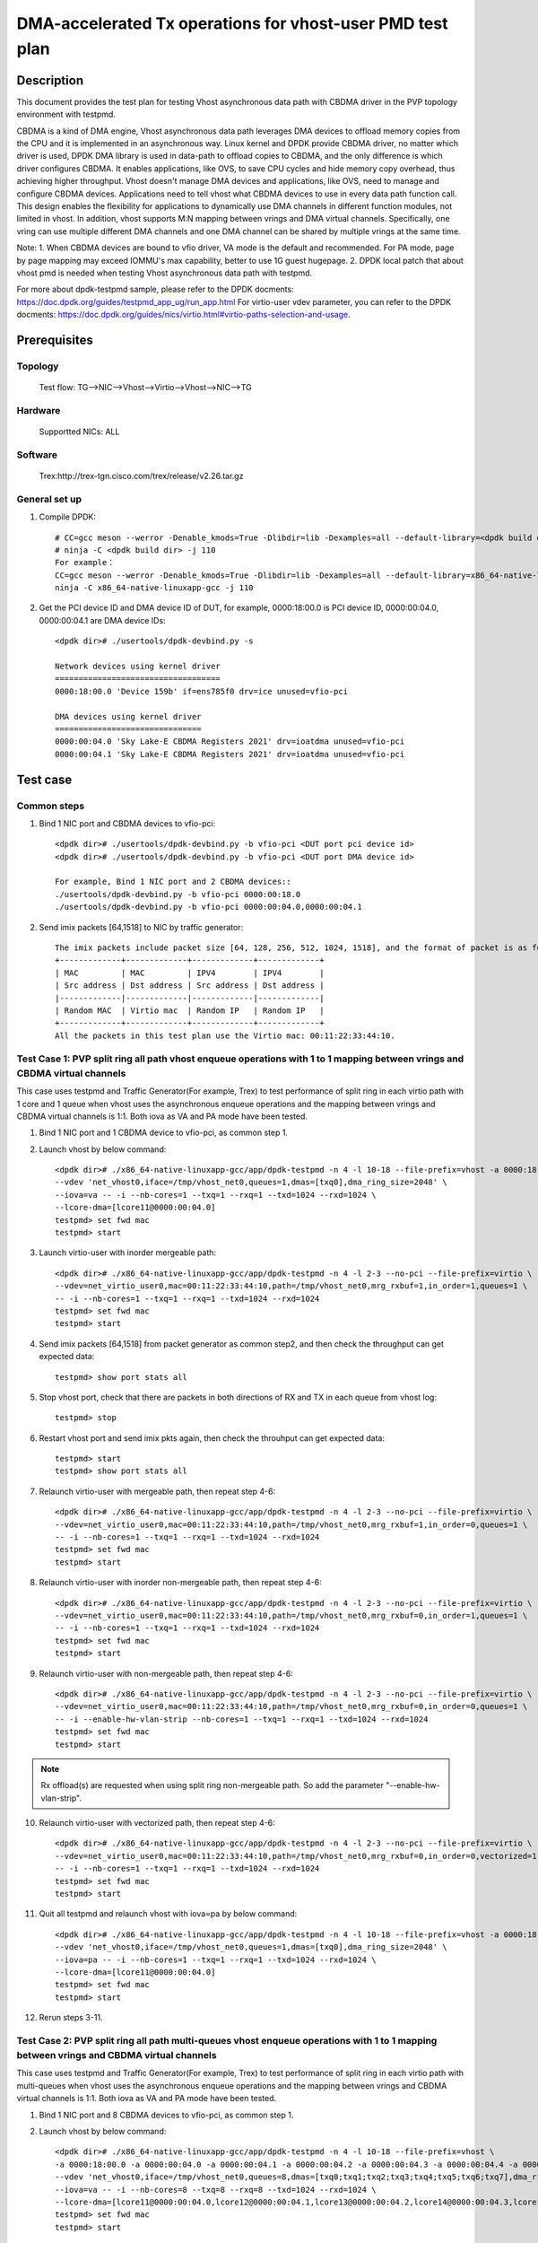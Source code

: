 .. Copyright (c) <2022>, Intel Corporation
   All rights reserved.

   Redistribution and use in source and binary forms, with or without
   modification, are permitted provided that the following conditions
   are met:

   - Redistributions of source code must retain the above copyright
     notice, this list of conditions and the following disclaimer.

   - Redistributions in binary form must reproduce the above copyright
     notice, this list of conditions and the following disclaimer in
     the documentation and/or other materials provided with the
     distribution.

   - Neither the name of Intel Corporation nor the names of its
     contributors may be used to endorse or promote products derived
     from this software without specific prior written permission.

   THIS SOFTWARE IS PROVIDED BY THE COPYRIGHT HOLDERS AND CONTRIBUTORS
   "AS IS" AND ANY EXPRESS OR IMPLIED WARRANTIES, INCLUDING, BUT NOT
   LIMITED TO, THE IMPLIED WARRANTIES OF MERCHANTABILITY AND FITNESS
   FOR A PARTICULAR PURPOSE ARE DISCLAIMED. IN NO EVENT SHALL THE
   COPYRIGHT OWNER OR CONTRIBUTORS BE LIABLE FOR ANY DIRECT, INDIRECT,
   INCIDENTAL, SPECIAL, EXEMPLARY, OR CONSEQUENTIAL DAMAGES
   (INCLUDING, BUT NOT LIMITED TO, PROCUREMENT OF SUBSTITUTE GOODS OR
   SERVICES; LOSS OF USE, DATA, OR PROFITS; OR BUSINESS INTERRUPTION)
   HOWEVER CAUSED AND ON ANY THEORY OF LIABILITY, WHETHER IN CONTRACT,
   STRICT LIABILITY, OR TORT (INCLUDING NEGLIGENCE OR OTHERWISE)
   ARISING IN ANY WAY OUT OF THE USE OF THIS SOFTWARE, EVEN IF ADVISED
   OF THE POSSIBILITY OF SUCH DAMAGE.

==========================================================
DMA-accelerated Tx operations for vhost-user PMD test plan
==========================================================

Description
===========

This document provides the test plan for testing Vhost asynchronous
data path with CBDMA driver in the PVP topology environment with testpmd.

CBDMA is a kind of DMA engine, Vhost asynchronous data path leverages DMA devices
to offload memory copies from the CPU and it is implemented in an asynchronous way.
Linux kernel and DPDK provide CBDMA driver, no matter which driver is used,
DPDK DMA library is used in data-path to offload copies to CBDMA, and the only difference is which driver configures CBDMA.
It enables applications, like OVS, to save CPU cycles and hide memory copy overhead, thus achieving higher throughput.
Vhost doesn't manage DMA devices and applications, like OVS, need to manage and configure CBDMA devices.
Applications need to tell vhost what CBDMA devices to use in every data path function call.
This design enables the flexibility for applications to dynamically use DMA channels in different
function modules, not limited in vhost. In addition, vhost supports M:N mapping between vrings
and DMA virtual channels. Specifically, one vring can use multiple different DMA channels
and one DMA channel can be shared by multiple vrings at the same time.

Note:
1. When CBDMA devices are bound to vfio driver, VA mode is the default and recommended.
For PA mode, page by page mapping may exceed IOMMU's max capability, better to use 1G guest hugepage.
2. DPDK local patch that about vhost pmd is needed when testing Vhost asynchronous data path with testpmd.

For more about dpdk-testpmd sample, please refer to the DPDK docments:
https://doc.dpdk.org/guides/testpmd_app_ug/run_app.html
For virtio-user vdev parameter, you can refer to the DPDK docments:
https://doc.dpdk.org/guides/nics/virtio.html#virtio-paths-selection-and-usage.

Prerequisites
=============

Topology
--------
      Test flow: TG-->NIC-->Vhost-->Virtio-->Vhost-->NIC-->TG

Hardware
--------
      Supportted NICs: ALL

Software
--------
      Trex:http://trex-tgn.cisco.com/trex/release/v2.26.tar.gz

General set up
--------------
1. Compile DPDK::

      # CC=gcc meson --werror -Denable_kmods=True -Dlibdir=lib -Dexamples=all --default-library=<dpdk build dir>
      # ninja -C <dpdk build dir> -j 110
      For example：
      CC=gcc meson --werror -Denable_kmods=True -Dlibdir=lib -Dexamples=all --default-library=x86_64-native-linuxapp-gcc
      ninja -C x86_64-native-linuxapp-gcc -j 110

2. Get the PCI device ID and DMA device ID of DUT, for example, 0000:18:00.0 is PCI device ID, 0000:00:04.0, 0000:00:04.1 are DMA device IDs::

      <dpdk dir># ./usertools/dpdk-devbind.py -s

      Network devices using kernel driver
      ===================================
      0000:18:00.0 'Device 159b' if=ens785f0 drv=ice unused=vfio-pci

      DMA devices using kernel driver
      ===============================
      0000:00:04.0 'Sky Lake-E CBDMA Registers 2021' drv=ioatdma unused=vfio-pci
      0000:00:04.1 'Sky Lake-E CBDMA Registers 2021' drv=ioatdma unused=vfio-pci

Test case
=========

Common steps
------------
1. Bind 1 NIC port and CBDMA devices to vfio-pci::

      <dpdk dir># ./usertools/dpdk-devbind.py -b vfio-pci <DUT port pci device id>
      <dpdk dir># ./usertools/dpdk-devbind.py -b vfio-pci <DUT port DMA device id>

      For example, Bind 1 NIC port and 2 CBDMA devices::
      ./usertools/dpdk-devbind.py -b vfio-pci 0000:00:18.0
      ./usertools/dpdk-devbind.py -b vfio-pci 0000:00:04.0,0000:00:04.1

2. Send imix packets [64,1518] to NIC by traffic generator::

      The imix packets include packet size [64, 128, 256, 512, 1024, 1518], and the format of packet is as follows.
      +-------------+-------------+-------------+-------------+
      | MAC         | MAC         | IPV4        | IPV4        |
      | Src address | Dst address | Src address | Dst address |
      |-------------|-------------|-------------|-------------|
      | Random MAC  | Virtio mac  | Random IP   | Random IP   |
      +-------------+-------------+-------------+-------------+
      All the packets in this test plan use the Virtio mac: 00:11:22:33:44:10.

Test Case 1: PVP split ring all path vhost enqueue operations with 1 to 1 mapping between vrings and CBDMA virtual channels
---------------------------------------------------------------------------------------------------------------------------
This case uses testpmd and Traffic Generator(For example, Trex) to test performance of split ring in each virtio path with 1 core and 1 queue
when vhost uses the asynchronous enqueue operations and the mapping between vrings and CBDMA virtual channels is 1:1.
Both iova as VA and PA mode have been tested.

1. Bind 1 NIC port and 1 CBDMA device to vfio-pci, as common step 1.

2. Launch vhost by below command::

      <dpdk dir># ./x86_64-native-linuxapp-gcc/app/dpdk-testpmd -n 4 -l 10-18 --file-prefix=vhost -a 0000:18:00.0 -a 0000:00:04.0 \
      --vdev 'net_vhost0,iface=/tmp/vhost_net0,queues=1,dmas=[txq0],dma_ring_size=2048' \
      --iova=va -- -i --nb-cores=1 --txq=1 --rxq=1 --txd=1024 --rxd=1024 \
      --lcore-dma=[lcore11@0000:00:04.0]
      testpmd> set fwd mac
      testpmd> start

3. Launch virtio-user with inorder mergeable path::

      <dpdk dir># ./x86_64-native-linuxapp-gcc/app/dpdk-testpmd -n 4 -l 2-3 --no-pci --file-prefix=virtio \
      --vdev=net_virtio_user0,mac=00:11:22:33:44:10,path=/tmp/vhost_net0,mrg_rxbuf=1,in_order=1,queues=1 \
      -- -i --nb-cores=1 --txq=1 --rxq=1 --txd=1024 --rxd=1024
      testpmd> set fwd mac
      testpmd> start

4. Send imix packets [64,1518] from packet generator as common step2, and then check the throughput can get expected data::

      testpmd> show port stats all

5. Stop vhost port, check that there are packets in both directions of RX and TX in each queue from vhost log::

      testpmd> stop

6. Restart vhost port and send imix pkts again, then check the throuhput can get expected data::

      testpmd> start
      testpmd> show port stats all

7. Relaunch virtio-user with mergeable path, then repeat step 4-6::

      <dpdk dir># ./x86_64-native-linuxapp-gcc/app/dpdk-testpmd -n 4 -l 2-3 --no-pci --file-prefix=virtio \
      --vdev=net_virtio_user0,mac=00:11:22:33:44:10,path=/tmp/vhost_net0,mrg_rxbuf=1,in_order=0,queues=1 \
      -- -i --nb-cores=1 --txq=1 --rxq=1 --txd=1024 --rxd=1024
      testpmd> set fwd mac
      testpmd> start

8. Relaunch virtio-user with inorder non-mergeable path, then repeat step 4-6::

      <dpdk dir># ./x86_64-native-linuxapp-gcc/app/dpdk-testpmd -n 4 -l 2-3 --no-pci --file-prefix=virtio \
      --vdev=net_virtio_user0,mac=00:11:22:33:44:10,path=/tmp/vhost_net0,mrg_rxbuf=0,in_order=1,queues=1 \
      -- -i --nb-cores=1 --txq=1 --rxq=1 --txd=1024 --rxd=1024
      testpmd> set fwd mac
      testpmd> start

9. Relaunch virtio-user with non-mergeable path, then repeat step 4-6::

      <dpdk dir># ./x86_64-native-linuxapp-gcc/app/dpdk-testpmd -n 4 -l 2-3 --no-pci --file-prefix=virtio \
      --vdev=net_virtio_user0,mac=00:11:22:33:44:10,path=/tmp/vhost_net0,mrg_rxbuf=0,in_order=0,queues=1 \
      -- -i --enable-hw-vlan-strip --nb-cores=1 --txq=1 --rxq=1 --txd=1024 --rxd=1024
      testpmd> set fwd mac
      testpmd> start

.. note::

    Rx offload(s) are requested when using split ring non-mergeable path. So add the parameter "--enable-hw-vlan-strip".

10. Relaunch virtio-user with vectorized path, then repeat step 4-6::

      <dpdk dir># ./x86_64-native-linuxapp-gcc/app/dpdk-testpmd -n 4 -l 2-3 --no-pci --file-prefix=virtio \
      --vdev=net_virtio_user0,mac=00:11:22:33:44:10,path=/tmp/vhost_net0,mrg_rxbuf=0,in_order=0,vectorized=1,queues=1 \
      -- -i --nb-cores=1 --txq=1 --rxq=1 --txd=1024 --rxd=1024
      testpmd> set fwd mac
      testpmd> start

11. Quit all testpmd and relaunch vhost with iova=pa by below command::

      <dpdk dir># ./x86_64-native-linuxapp-gcc/app/dpdk-testpmd -n 4 -l 10-18 --file-prefix=vhost -a 0000:18:00.0 -a 0000:00:04.0
      --vdev 'net_vhost0,iface=/tmp/vhost_net0,queues=1,dmas=[txq0],dma_ring_size=2048' \
      --iova=pa -- -i --nb-cores=1 --txq=1 --rxq=1 --txd=1024 --rxd=1024 \
      --lcore-dma=[lcore11@0000:00:04.0]
      testpmd> set fwd mac
      testpmd> start

12. Rerun steps 3-11.

Test Case 2: PVP split ring all path multi-queues vhost enqueue operations with 1 to 1 mapping between vrings and CBDMA virtual channels
----------------------------------------------------------------------------------------------------------------------------------------
This case uses testpmd and Traffic Generator(For example, Trex) to test performance of split ring in each virtio path with multi-queues
when vhost uses the asynchronous enqueue operations and the mapping between vrings and CBDMA virtual channels is 1:1.
Both iova as VA and PA mode have been tested.

1. Bind 1 NIC port and 8 CBDMA devices to vfio-pci, as common step 1.

2. Launch vhost by below command::

       <dpdk dir># ./x86_64-native-linuxapp-gcc/app/dpdk-testpmd -n 4 -l 10-18 --file-prefix=vhost \
       -a 0000:18:00.0 -a 0000:00:04.0 -a 0000:00:04.1 -a 0000:00:04.2 -a 0000:00:04.3 -a 0000:00:04.4 -a 0000:00:04.5 -a 0000:00:04.6 -a 0000:00:04.7 \
       --vdev 'net_vhost0,iface=/tmp/vhost_net0,queues=8,dmas=[txq0;txq1;txq2;txq3;txq4;txq5;txq6;txq7],dma_ring_size=2048' \
       --iova=va -- -i --nb-cores=8 --txq=8 --rxq=8 --txd=1024 --rxd=1024 \
       --lcore-dma=[lcore11@0000:00:04.0,lcore12@0000:00:04.1,lcore13@0000:00:04.2,lcore14@0000:00:04.3,lcore15@0000:00:04.4,lcore16@0000:00:04.5,lcore17@0000:00:04.6,lcore18@0000:00:04.7]
       testpmd> set fwd mac
       testpmd> start

3. Launch virtio-user with inorder mergeable path::

       <dpdk dir># ./x86_64-native-linuxapp-gcc/app/dpdk-testpmd -n 4 -l 2-3 --no-pci --file-prefix=virtio \
       --vdev=net_virtio_user0,mac=00:11:22:33:44:10,path=/tmp/vhost_net0,mrg_rxbuf=1,in_order=1,queues=8 \
       -- -i --nb-cores=1 --txq=8 --rxq=8 --txd=1024 --rxd=1024
       testpmd> set fwd mac
       testpmd> start

4. Send imix packets [64,1518] from packet generator as common step2, and check the throughput can get expected data::

       testpmd> show port stats all

5. Stop vhost port, check that there are packets in both directions of RX and TX in each queue from vhost log::

       testpmd> stop

6. Restart vhost port and send imix pkts again, then check the throuhput can get expected data::

       testpmd> start
       testpmd> show port stats all

7. Relaunch virtio-user with mergeable path, then repeat step 4-6::

       <dpdk dir># ./x86_64-native-linuxapp-gcc/app/dpdk-testpmd -n 4 -l 2-3 --no-pci --file-prefix=virtio \
       --vdev=net_virtio_user0,mac=00:11:22:33:44:10,path=/tmp/vhost_net0,mrg_rxbuf=1,in_order=0,queues=8 \
       -- -i --nb-cores=1 --txq=8 --rxq=8 --txd=1024 --rxd=1024
       testpmd> set fwd mac
       testpmd> start

8. Relaunch virtio-user with inorder non-mergeable path, then repeat step 4-6::

       <dpdk dir># ./x86_64-native-linuxapp-gcc/app/dpdk-testpmd -n 4 -l 2-3 --no-pci --file-prefix=virtio \
       --vdev=net_virtio_user0,mac=00:11:22:33:44:10,path=/tmp/vhost_net0,mrg_rxbuf=0,in_order=1,queues=8 \
       -- -i --nb-cores=1 --txq=8 --rxq=8 --txd=1024 --rxd=1024
       testpmd> set fwd mac
       testpmd> start

9. Relaunch virtio-user with non-mergeable path, then repeat step 4-6::

       <dpdk dir># ./x86_64-native-linuxapp-gcc/app/dpdk-testpmd -n 4 -l 2-3 --no-pci --file-prefix=virtio \
       --vdev=net_virtio_user0,mac=00:11:22:33:44:10,path=/tmp/vhost_net0,mrg_rxbuf=0,in_order=0,queues=8 \
       -- -i --enable-hw-vlan-strip --nb-cores=1 --txq=8 --rxq=8 --txd=1024 --rxd=1024
       testpmd> set fwd mac
       testpmd> start

10. Relaunch virtio-user with vectorized path, then repeat step 4-6::

       <dpdk dir># ./x86_64-native-linuxapp-gcc/app/dpdk-testpmd -n 4 -l 2-3 --no-pci --file-prefix=virtio \
       --vdev=net_virtio_user0,mac=00:11:22:33:44:10,path=/tmp/vhost_net0,mrg_rxbuf=0,in_order=0,vectorized=1,queues=8 \
       -- -i --nb-cores=1 --txq=8 --rxq=8 --txd=1024 --rxd=1024
       testpmd> set fwd mac
       testpmd> start

11. Quit all testpmd and relaunch vhost with iova=pa by below command::

       <dpdk dir># ./x86_64-native-linuxapp-gcc/app/dpdk-testpmd -n 4 -l 10-18 --file-prefix=vhost \
       -a 0000:18:00.0 -a 0000:00:04.0 -a 0000:00:04.1 -a 0000:00:04.2 -a 0000:00:04.3 -a 0000:00:04.4 -a 0000:00:04.5 -a 0000:00:04.6 -a 0000:00:04.7 \
       --vdev 'net_vhost0,iface=/tmp/vhost_net0,queues=8,dmas=[txq0;txq1;txq2;txq3;txq4;txq5;txq6;txq7],dma_ring_size=2048' \
       --iova=pa -- -i --nb-cores=8 --txq=8 --rxq=8 --txd=1024 --rxd=1024 \
       --lcore-dma=[lcore11@0000:00:04.0,lcore12@0000:00:04.1,lcore13@0000:00:04.2,lcore14@0000:00:04.3,lcore15@0000:00:04.4,lcore16@0000:00:04.5,lcore17@0000:00:04.6,lcore18@0000:00:04.7]
       testpmd> set fwd mac
       testpmd> start

12. Rerun step 7.

Test Case 3: PVP split ring all path multi-queues vhost enqueue operations with M to 1 mapping between vrings and CBDMA virtual channels
----------------------------------------------------------------------------------------------------------------------------------------
This case uses testpmd and Traffic Generator(For example, Trex) to test performance of split ring in each virtio path with multi-queues
when vhost uses the asynchronous enqueue operations and the mapping between vrings and CBDMA virtual channels is M:1.
Both iova as VA and PA mode have been tested.

1. Bind 1 NIC port and 8 CBDMA devices to vfio-pci, as common step 1.

2. Launch vhost by below command::

       <dpdk dir># ./x86_64-native-linuxapp-gcc/app/dpdk-testpmd -n 4 -l 10-18 --file-prefix=vhost -a 0000:18:00.0 -a 0000:00:04.0 \
       --vdev 'net_vhost0,iface=/tmp/vhost_net0,queues=8,dmas=[txq0;txq1;txq2;txq3;txq4;txq5;txq6;txq7],dma_ring_size=2048' \
       --iova=va -- -i --nb-cores=1 --txq=8 --rxq=8 --txd=1024 --rxd=1024 \
       --lcore-dma=[lcore11@0000:00:04.0]
       testpmd> set fwd mac
       testpmd> start

3. Launch virtio-user with inorder mergeable path::

       <dpdk dir># ./x86_64-native-linuxapp-gcc/app/dpdk-testpmd -n 4 -l 2-3 --no-pci --file-prefix=virtio \
       --vdev=net_virtio_user0,mac=00:11:22:33:44:10,path=/tmp/vhost_net0,mrg_rxbuf=1,in_order=1,queues=8 \
       -- -i --nb-cores=1 --txq=8 --rxq=8 --txd=1024 --rxd=1024
       testpmd> set fwd mac
       testpmd> start

3. Send imix packets [64,1518] from packet generator as common step2, and check the throughput can get expected data::

       testpmd> show port stats all

5. Stop vhost port, check that there are packets in both directions of RX and TX in each queue from vhost log::

       testpmd> stop

6. Restart vhost port and send imix pkts again, then check the throught can get expected data::

       testpmd> start
       testpmd> show port stats all

7. Relaunch virtio-user with mergeable path, then repeat step 4-6::

       <dpdk dir># ./x86_64-native-linuxapp-gcc/app/dpdk-testpmd -n 4 -l 2-3 --no-pci --file-prefix=virtio \
       --vdev=net_virtio_user0,mac=00:11:22:33:44:10,path=/tmp/vhost_net0,mrg_rxbuf=1,in_order=0,queues=8 \
       -- -i --nb-cores=1 --txq=8 --rxq=8 --txd=1024 --rxd=1024
       testpmd> set fwd mac
       testpmd> start

8. Relaunch virtio-user with inorder non-mergeable path, then repeat step 4-6::

       <dpdk dir># ./x86_64-native-linuxapp-gcc/app/dpdk-testpmd -n 4 -l 2-3 --no-pci --file-prefix=virtio \
       --vdev=net_virtio_user0,mac=00:11:22:33:44:10,path=/tmp/vhost_net0,mrg_rxbuf=0,in_order=1,queues=8 \
       -- -i --nb-cores=1 --txq=8 --rxq=8 --txd=1024 --rxd=1024
       testpmd> set fwd mac
       testpmd> start

9. Relaunch virtio-user with non-mergeable path, then repeat step 4-6::

       <dpdk dir># ./x86_64-native-linuxapp-gcc/app/dpdk-testpmd -n 4 -l 2-3 --no-pci --file-prefix=virtio \
       --vdev=net_virtio_user0,mac=00:11:22:33:44:10,path=/tmp/vhost_net0,mrg_rxbuf=0,in_order=0,queues=8 \
       -- -i --enable-hw-vlan-strip --nb-cores=1 --txq=8 --rxq=8 --txd=1024 --rxd=1024
       testpmd> set fwd mac
       testpmd> start

10. Relaunch virtio-user with vectorized path, then repeat step 4-6::

       <dpdk dir># ./x86_64-native-linuxapp-gcc/app/dpdk-testpmd -n 4 -l 2-3 --no-pci --file-prefix=virtio \
       --vdev=net_virtio_user0,mac=00:11:22:33:44:10,path=/tmp/vhost_net0,mrg_rxbuf=0,in_order=0,vectorized=1,queues=8 \
       -- -i --nb-cores=1 --txq=8 --rxq=8 --txd=1024 --rxd=1024
       testpmd> set fwd mac
       testpmd> start

11. Quit all testpmd and relaunch vhost by below command::

       <dpdk dir># ./x86_64-native-linuxapp-gcc/app/dpdk-testpmd -n 4 -l 10-18 --file-prefix=vhost -a 0000:18:00.0 -a 0000:00:04.0 \
       --vdev 'net_vhost0,iface=/tmp/vhost_net0,queues=8,dmas=[txq0;txq1;txq2;txq3;txq4;txq5;txq6;txq7],dma_ring_size=2048' \
       --iova=va -- -i --nb-cores=3 --txq=8 --rxq=8 --txd=1024 --rxd=1024 \
       --lcore-dma=[lcore11@0000:00:04.0,lcore12@0000:00:04.0,lcore13@0000:00:04.0]
       testpmd> set fwd mac
       testpmd> start

12. Rerun steps 4-6.

13. Quit all testpmd and relaunch vhost by below command::

       <dpdk dir># ./x86_64-native-linuxapp-gcc/app/dpdk-testpmd -n 4 -l 10-18 --file-prefix=vhost -a 0000:18:00.0 -a 0000:00:04.0 \
       --vdev 'net_vhost0,iface=/tmp/vhost_net0,queues=8,dmas=[txq0;txq1;txq2;txq3;txq4;txq5;txq6;txq7],dma_ring_size=2048' \
       --iova=va -- -i --nb-cores=8 --txq=8 --rxq=8 --txd=1024 --rxd=1024 \
       --lcore-dma=[lcore11@0000:00:04.0,lcore12@0000:00:04.0,lcore13@0000:00:04.0,lcore14@0000:00:04.0,lcore15@0000:00:04.0,lcore16@0000:00:04.0,lcore17@0000:00:04.0,lcore18@0000:00:04.0]
       testpmd> set fwd mac
       testpmd> start

14. Rerun steps 7.

15. Quit all testpmd and relaunch vhost with iova=pa by below command::

       <dpdk dir># ./x86_64-native-linuxapp-gcc/app/dpdk-testpmd -n 4 -l 10-18 --file-prefix=vhost -a 0000:18:00.0 -a 0000:00:04.0 \
       --vdev 'net_vhost0,iface=/tmp/vhost_net0,queues=8,dmas=[txq0;txq1;txq2;txq3;txq4;txq5;txq6;txq7],dma_ring_size=2048' \
       --iova=pa -- -i --nb-cores=8 --txq=8 --rxq=8 --txd=1024 --rxd=1024 \
       --lcore-dma=[lcore11@0000:00:04.0,lcore12@0000:00:04.0,lcore13@0000:00:04.0,lcore14@0000:00:04.0,lcore15@0000:00:04.0,lcore16@0000:00:04.0,lcore17@0000:00:04.0,lcore18@0000:00:04.0]
       testpmd> set fwd mac
       testpmd> start

16. Rerun steps 7.

Test Case 4: PVP split ring all path vhost enqueue operations with 1 to N mapping between vrings and CBDMA virtual channels
---------------------------------------------------------------------------------------------------------------------------
This case uses testpmd and Traffic Generator(For example, Trex) to test performance of split ring in each virtio path when vhost uses
the asynchronous enqueue operations and the mapping between vrings and CBDMA virtual channels is 1:N.
Both iova as VA and PA mode have been tested.

1. Bind 1 NIC port and 8 CBDMA devices to vfio-pci, as common step 1.

2. Launch vhost by below command::

       <dpdk dir># ./x86_64-native-linuxapp-gcc/app/dpdk-testpmd -n 4 -l 10-18 --file-prefix=vhost \
       -a 0000:18:00.0 -a 0000:00:04.0 -a 0000:00:04.1 -a 0000:00:04.2 -a 0000:00:04.3 -a 0000:00:04.4 -a 0000:00:04.5 -a 0000:00:04.6 -a 0000:00:04.7 \
       --vdev 'net_vhost0,iface=/tmp/vhost_net0,queues=1,dmas=[txq0],dma_ring_size=2048' \
       --iova=va -- -i --nb-cores=1 --txq=1 --rxq=1 --txd=1024 --rxd=1024 \
       --lcore-dma=[lcore11@0000:00:04.0,lcore11@0000:00:04.1,lcore11@0000:00:04.2,lcore11@0000:00:04.3,lcore11@0000:00:04.4,lcore11@0000:00:04.5,lcore11@0000:00:04.6,lcore11@0000:00:04.7]
       testpmd> set fwd mac
       testpmd> start

3. Launch virtio-user with inorder mergeable path::

       <dpdk dir># ./x86_64-native-linuxapp-gcc/app/dpdk-testpmd -n 4 -l 2-3 --no-pci --file-prefix=virtio \
       --vdev=net_virtio_user0,mac=00:11:22:33:44:10,path=/tmp/vhost_net0,mrg_rxbuf=1,in_order=1,queues=1 \
       -- -i --nb-cores=1 --txq=1 --rxq=1 --txd=1024 --rxd=1024
       testpmd> set fwd mac
       testpmd> start

4. Send imix packets [64,1518] from packet generator as common step2, and check the throughput can get expected data::

       testpmd> show port stats all

5. Stop vhost port, check that there are packets in both directions of RX and TX in each queue from vhost log::

       testpmd> stop

6. Restart vhost port and send imix pkts again, then check the throught can get expected data::

       testpmd> start
       testpmd> show port stats all

7. Relaunch virtio-user with mergeable path, then repeat step 4-6::

       <dpdk dir># ./x86_64-native-linuxapp-gcc/app/dpdk-testpmd -n 4 -l 2-3 --no-pci --file-prefix=virtio \
       --vdev=net_virtio_user0,mac=00:11:22:33:44:10,path=/tmp/vhost_net0,mrg_rxbuf=1,in_order=0,queues=1 \
       -- -i --nb-cores=1 --txq=1 --rxq=1 --txd=1024 --rxd=1024
       testpmd> set fwd mac
       testpmd> start

8. Relaunch virtio-user with inorder non-mergeable path, then repeat step 4-6::

       <dpdk dir># ./x86_64-native-linuxapp-gcc/app/dpdk-testpmd -n 4 -l 2-3 --no-pci --file-prefix=virtio \
       --vdev=net_virtio_user0,mac=00:11:22:33:44:10,path=/tmp/vhost_net0,mrg_rxbuf=0,in_order=1,queues=1 \
       -- -i --nb-cores=1 --txq=1 --rxq=1 --txd=1024 --rxd=1024
       testpmd> set fwd mac
       testpmd> start

9. Relaunch virtio-user with non-mergeable path, then repeat step 4-6::

       <dpdk dir># ./x86_64-native-linuxapp-gcc/app/dpdk-testpmd -n 4 -l 2-3 --no-pci --file-prefix=virtio \
       --vdev=net_virtio_user0,mac=00:11:22:33:44:10,path=/tmp/vhost_net0,mrg_rxbuf=0,in_order=0,queues=1 \
       -- -i --enable-hw-vlan-strip --nb-cores=1 --txq=1 --rxq=1 --txd=1024 --rxd=1024
       testpmd> set fwd mac
       testpmd> start

10. Relaunch virtio-user with vectorized path, then repeat step 4-6::

       <dpdk dir># ./x86_64-native-linuxapp-gcc/app/dpdk-testpmd -n 4 -l 2-3 --no-pci --file-prefix=virtio \
       --vdev=net_virtio_user0,mac=00:11:22:33:44:10,path=/tmp/vhost_net0,mrg_rxbuf=0,in_order=0,vectorized=1,queues=1 \
       -- -i --nb-cores=1 --txq=1 --rxq=1 --txd=1024 --rxd=1024
       testpmd> set fwd mac
       testpmd> start

11. Quit all testpmd and relaunch vhost with iova=pa by below command::

       <dpdk dir># ./x86_64-native-linuxapp-gcc/app/dpdk-testpmd -n 4 -l 10-18 --file-prefix=vhost \
       -a 0000:18:00.0 -a 0000:00:04.0 -a 0000:00:04.1 -a 0000:00:04.2 -a 0000:00:04.3 -a 0000:00:04.4 -a 0000:00:04.5 -a 0000:00:04.6 -a 0000:00:04.7 \
       --vdev 'net_vhost0,iface=/tmp/vhost_net0,queues=1,dmas=[txq0],dma_ring_size=2048' \
       --iova=pa -- -i --nb-cores=1 --txq=1 --rxq=1 --txd=1024 --rxd=1024 \
       --lcore-dma=[lcore11@0000:00:04.0,lcore11@0000:00:04.1,lcore11@0000:00:04.2,lcore11@0000:00:04.3,lcore11@0000:00:04.4,lcore11@0000:00:04.5,lcore11@0000:00:04.6,lcore11@0000:00:04.7]
       testpmd> set fwd mac
       testpmd> start

12. Rerun steps 9.

Test Case 5: PVP split ring all path multi-queues vhost enqueue operations with M to N mapping between vrings and CBDMA virtual channels
----------------------------------------------------------------------------------------------------------------------------------------
This case uses testpmd and Traffic Generator(For example, Trex) to test performance of split ring in each virtio path with multi-queues
when vhost uses the asynchronous enqueue operations and the mapping between vrings and CBDMA virtual channels is M:N.
Both iova as VA and PA mode have been tested.

1. Bind 1 NIC port and 8 CBDMA devices to vfio-pci, as common step 1.

2. Launch vhost by below command::

       <dpdk dir># ./x86_64-native-linuxapp-gcc/app/dpdk-testpmd -n 4 -l 10-18 --file-prefix=vhost \
       -a 0000:18:00.0 -a 0000:00:04.0 -a 0000:00:04.1 -a 0000:00:04.2 -a 0000:00:04.3 -a 0000:00:04.4 -a 0000:00:04.5 -a 0000:00:04.6 -a 0000:00:04.7 \
       --vdev 'net_vhost0,iface=/tmp/vhost_net0,queues=8,dmas=[txq0;txq1;txq2],dma_ring_size=2048' \
       --iova=va -- -i --nb-cores=1 --txq=8 --rxq=8 --txd=1024 --rxd=1024 \
       --lcore-dma=[lcore11@0000:00:04.0,lcore11@0000:00:04.1,lcore11@0000:00:04.2,lcore11@0000:00:04.3,lcore11@0000:00:04.4,lcore11@0000:00:04.5,lcore11@0000:00:04.6,lcore11@0000:00:04.7]
       testpmd> set fwd mac
       testpmd> start

3. Launch virtio-user with inorder mergeable path::

       <dpdk dir># ./x86_64-native-linuxapp-gcc/app/dpdk-testpmd -n 4 -l 2-3 --no-pci --file-prefix=virtio \
       --vdev=net_virtio_user0,mac=00:11:22:33:44:10,path=/tmp/vhost_net0,mrg_rxbuf=1,in_order=1,queues=8 \
       -- -i --nb-cores=1 --txq=8 --rxq=8 --txd=1024 --rxd=1024
       testpmd> set fwd mac
       testpmd> start

4. Send imix packets [64,1518] from packet generator as common step2, and check the throughput can get expected data::

       testpmd> show port stats all

5. Stop vhost port, check that there are packets in both directions of RX and TX in each queue from vhost log::

       testpmd> stop

6. Restart vhost port and send imix pkts again, then check the throught can get expected data::

       testpmd> start
       testpmd> show port stats all

7. Relaunch virtio-user with mergeable path, then repeat step 4-6::

       <dpdk dir># ./x86_64-native-linuxapp-gcc/app/dpdk-testpmd -n 4 -l 2-3 --no-pci --file-prefix=virtio \
       --vdev=net_virtio_user0,mac=00:11:22:33:44:10,path=/tmp/vhost_net0,mrg_rxbuf=1,in_order=0,queues=8 \
       -- -i --nb-cores=1 --txq=8 --rxq=8 --txd=1024 --rxd=1024
       testpmd> set fwd mac
       testpmd> start

8. Relaunch virtio-user with inorder non-mergeable path, then repeat step 4-6::

       <dpdk dir># ./x86_64-native-linuxapp-gcc/app/dpdk-testpmd -n 4 -l 2-3 --no-pci --file-prefix=virtio \
       --vdev=net_virtio_user0,mac=00:11:22:33:44:10,path=/tmp/vhost_net0,mrg_rxbuf=0,in_order=1,queues=8 \
       -- -i --nb-cores=1 --txq=8 --rxq=8 --txd=1024 --rxd=1024
       testpmd> set fwd mac
       testpmd> start

9. Relaunch virtio-user with non-mergeable path, then repeat step 4-6::

       <dpdk dir># ./x86_64-native-linuxapp-gcc/app/dpdk-testpmd -n 4 -l 2-3 --no-pci --file-prefix=virtio \
       --vdev=net_virtio_user0,mac=00:11:22:33:44:10,path=/tmp/vhost_net0,mrg_rxbuf=0,in_order=0,queues=8 \
       -- -i --enable-hw-vlan-strip --nb-cores=1 --txq=8 --rxq=8 --txd=1024 --rxd=1024
       testpmd> set fwd mac
       testpmd> start

10. Relaunch virtio-user with vectorized path, then repeat step 4-6::

       <dpdk dir># ./x86_64-native-linuxapp-gcc/app/dpdk-testpmd -n 4 -l 2-3 --no-pci --file-prefix=virtio \
       --vdev=net_virtio_user0,mac=00:11:22:33:44:10,path=/tmp/vhost_net0,mrg_rxbuf=0,in_order=0,vectorized=1,queues=8 \
       -- -i --nb-cores=1 --txq=8 --rxq=8 --txd=1024 --rxd=1024
       testpmd> set fwd mac
       testpmd> start

11. Quit all testpmd and relaunch vhost by below command::

       <dpdk dir># ./x86_64-native-linuxapp-gcc/app/dpdk-testpmd -n 4 -l 10-18 --file-prefix=vhost \
       -a 0000:18:00.0 -a 0000:00:04.0 -a 0000:00:04.1 -a 0000:00:04.2 -a 0000:00:04.3 -a 0000:00:04.4 -a 0000:00:04.5 -a 0000:00:04.6 -a 0000:00:04.7 \
       --vdev 'net_vhost0,iface=/tmp/vhost_net0,queues=8,dmas=[txq0;txq1;txq2;txq3;txq4;txq5;txq6;txq7],dma_ring_size=2048' \
       --iova=va -- -i --nb-cores=1 --txq=8 --rxq=8 --txd=1024 --rxd=1024 \
       --lcore-dma=[lcore11@0000:00:04.0,lcore11@0000:00:04.1,lcore11@0000:00:04.2,lcore11@0000:00:04.3,lcore11@0000:00:04.4,lcore11@0000:00:04.5,lcore11@0000:00:04.6,lcore11@0000:00:04.7]
       testpmd> set fwd mac
       testpmd> start

12. Rerun steps 8.

13. Quit all testpmd and relaunch vhost with iova=pa by below command::

       <dpdk dir># ./x86_64-native-linuxapp-gcc/app/dpdk-testpmd -n 4 -l 10-18 --file-prefix=vhost \
       -a 0000:18:00.0 -a 0000:00:04.0 -a 0000:00:04.1 -a 0000:00:04.2 -a 0000:00:04.3 -a 0000:00:04.4 -a 0000:00:04.5 -a 0000:00:04.6 -a 0000:00:04.7 \
       --vdev 'net_vhost0,iface=/tmp/vhost_net0,queues=8,dmas=[txq0;txq1;txq2;txq3;txq4;txq5;txq6;txq7],dma_ring_size=2048' \
       --iova=pa -- -i --nb-cores=1 --txq=8 --rxq=8 --txd=1024 --rxd=1024 \
       --lcore-dma=[lcore11@0000:00:04.0,lcore11@0000:00:04.1,lcore11@0000:00:04.2,lcore11@0000:00:04.3,lcore11@0000:00:04.4,lcore11@0000:00:04.5,lcore11@0000:00:04.6,lcore11@0000:00:04.7]
       testpmd> set fwd mac
       testpmd> start

14. Rerun steps 10.

Test Case 6: PVP split ring dynamic queue number vhost enqueue operations with M to N mapping between vrings and CBDMA virtual channels
---------------------------------------------------------------------------------------------------------------------------------------
This case uses testpmd and Traffic Generator(For example, Trex) to test performance of split ring when vhost uses the asynchronous enqueue operations
and if the vhost-user can work well when the queue number dynamic change. Both iova as VA and PA mode have been tested.
Both iova as VA and PA mode have been tested.

1. Bind 1 NIC port and 8 CBDMA devices to vfio-pci, as common step 1.

2. Launch vhost by below command::

       <dpdk dir># ./x86_64-native-linuxapp-gcc/app/dpdk-testpmd -n 4 -l 10-18 --file-prefix=vhost -a 0000:18:00.0 \
       --vdev 'net_vhost0,iface=/tmp/vhost_net0,queues=8,client=1' \
       --iova=va -- -i --nb-cores=1 --txq=1 --rxq=1 --txd=1024 --rxd=1024
       testpmd> set fwd mac
       testpmd> start

3. Launch virtio-user by below command::

       <dpdk dir># ./x86_64-native-linuxapp-gcc/app/dpdk-testpmd -n 4 -l 2-3 --no-pci --file-prefix=virtio \
       --vdev=net_virtio_user0,mac=00:11:22:33:44:10,path=/tmp/vhost_net0,mrg_rxbuf=1,in_order=1,queues=8,server=1 \
       -- -i --nb-cores=1 --txq=8 --rxq=8 --txd=1024 --rxd=1024
       testpmd> set fwd mac
       testpmd> start

4. Send imix packets [64,1518] from packet generator as common step2, and check the throughput can get expected data::

       testpmd> show port stats all

5. Stop vhost port, check that there are packets in both directions of RX and TX in each queue from vhost log.

       testpmd> stop

6. Restart vhost port and send imix pkts again, then check the throught can get expected data::

       testpmd> start
       testpmd> show port stats all

7. Quit and relaunch vhost with 1:1 mapping between vrings and CBDMA virtual channels, then repeat step 4-6::

       <dpdk dir># ./x86_64-native-linuxapp-gcc/app/dpdk-testpmd -n 4 -l 10-18 --file-prefix=vhost \
       -a 0000:18:00.0 -a 0000:00:04.0 -a 0000:00:04.1 -a 0000:00:04.2 -a 0000:00:04.3 \
       --vdev 'net_vhost0,iface=/tmp/vhost_net0,queues=8,client=1,dmas=[txq0;txq1;txq2;txq3]' \
       --iova=va -- -i --nb-cores=4 --txq=4 --rxq=4 --txd=1024 --rxd=1024 \
       --lcore-dma=[lcore11@0000:00:04.0,lcore12@0000:00:04.1,lcore13@0000:00:04.2,lcore14@0000:00:04.3]
       testpmd> set fwd mac
       testpmd> start

8. Quit and relaunch vhost with M:N(1:N;M<N) mapping between vrings and CBDMA virtual channels, then repeat step 4-6::

       <dpdk dir># ./x86_64-native-linuxapp-gcc/app/dpdk-testpmd -n 4 -l 10-18  --file-prefix=vhost \
       -a 0000:18:00.0 -a 0000:00:04.0 -a 0000:00:04.1 -a 0000:00:04.2 -a 0000:00:04.3 -a 0000:00:04.4 -a 0000:00:04.5 -a 0000:00:04.6 -a 0000:00:04.7 \
       --vdev 'net_vhost0,iface=/tmp/vhost_net0,queues=8,client=1,dmas=[txq0;txq1;txq2;txq3;txq4;txq6;txq7]' \
       --iova=va -- -i --nb-cores=5 --txq=8 --rxq=8 --txd=1024 --rxd=1024 \
       --lcore-dma=[lcore11@0000:00:04.0,lcore11@0000:00:04.7,lcore12@0000:00:04.1,lcore12@0000:00:04.2,lcore12@0000:00:04.3,lcore13@0000:00:04.2,lcore13@0000:00:04.3,lcore13@0000:00:04.4,lcore14@0000:00:04.2,lcore14@0000:00:04.3,lcore14@0000:00:04.4,lcore14@0000:00:04.5,lcore15@0000:00:04.0,lcore15@0000:00:04.1,lcore15@0000:00:04.2,lcore15@0000:00:04.3,lcore15@0000:00:04.4,lcore15@0000:00:04.5,lcore15@0000:00:04.6,lcore15@0000:00:04.7]
       testpmd> set fwd mac
       testpmd> start

9. Quit and relaunch vhost with diff M:N(M:1;M>N) mapping between vrings and CBDMA virtual channels, then repeat step 4-6::

       <dpdk dir># ./x86_64-native-linuxapp-gcc/app/dpdk-testpmd -n 4 -l 10-18 --file-prefix=vhost \
       -a 0000:18:00.0 -a 0000:00:04.0 -a 0000:00:04.1 -a 0000:00:04.2 \
       --vdev 'net_vhost0,iface=/tmp/vhost_net0,queues=8,client=1,dmas=[txq0;txq1;txq2;txq3;txq4;txq5;txq6]' \
       --iova=va -- -i --nb-cores=5 --txq=8 --rxq=8 --txd=1024 --rxd=1024 \
       --lcore-dma=[lcore11@0000:00:04.0,lcore12@0000:00:04.0,lcore13@0000:00:04.1,lcore13@0000:00:04.2,lcore14@0000:00:04.1,lcore14@0000:00:04.2,lcore15@0000:00:04.1,lcore15@0000:00:04.2]
       testpmd> set fwd mac
       testpmd> start

10. Quit and relaunch vhost with iova=pa by below command, then repeat step 4-6::

       <dpdk dir># ./x86_64-native-linuxapp-gcc/app/dpdk-testpmd -n 4 -l 10-18 --file-prefix=vhost \
       -a 0000:18:00.0 -a 0000:00:04.0 -a 0000:00:04.1 -a 0000:00:04.2 \
       --vdev 'net_vhost0,iface=/tmp/vhost_net0,queues=8,client=1,dmas=[txq0;txq1;txq2;txq3;txq4;txq5;txq6;txq7]' \
       --iova=pa -- -i --nb-cores=5 --txq=8 --rxq=8 --txd=1024 --rxd=1024 \
       --lcore-dma=[lcore11@0000:00:04.0,lcore12@0000:00:04.0,lcore13@0000:00:04.1,lcore13@0000:00:04.2,lcore14@0000:00:04.1,lcore14@0000:00:04.2,lcore15@0000:00:04.1,lcore15@0000:00:04.2]
       testpmd> set fwd mac
       testpmd> start

Test Case 7: PVP packed ring all path vhost enqueue operations with 1 to 1 mapping between vrings and CBDMA virtual channels
----------------------------------------------------------------------------------------------------------------------------
This case uses testpmd and Traffic Generator(For example, Trex) to test performance of packed ring in each virtio path with 1 core and 1 queue
when vhost uses the asynchronous enqueue operations and the mapping between vrings and CBDMA virtual channels is 1:1.
Both iova as VA and PA mode have been tested.

1. Bind 1 NIC port and 1 CBDMA device to vfio-pci, as common step 1.

2. Launch vhost by below command::

       <dpdk dir># ./x86_64-native-linuxapp-gcc/app/dpdk-testpmd -n 4 -l 10-18 --file-prefix=vhost  -a 0000:18:00.0 -a 0000:00:04.0
       --vdev 'net_vhost0,iface=/tmp/vhost_net0,queues=1,dmas=[txq0],dma_ring_size=2048' \
       --iova=va -- -i --nb-cores=1 --txq=1 --rxq=1 --txd=1024 --rxd=1024 \
       --lcore-dma=[lcore11@0000:00:04.0]
       testpmd> set fwd mac
       testpmd> start

3. Launch virtio-user with inorder mergeable path::

       <dpdk dir># ./x86_64-native-linuxapp-gcc/app/dpdk-testpmd -n 4 -l 2-3 --no-pci --file-prefix=virtio \
       --vdev=net_virtio_user0,mac=00:11:22:33:44:10,path=/tmp/vhost_net0,mrg_rxbuf=1,in_order=1,queues=1,packed_vq=1 \
       -- -i --nb-cores=1 --txq=1 --rxq=1 --txd=1024 --rxd=1024
       testpmd> set fwd mac
       testpmd> start

4. Send imix packets [64,1518] from packet generator as common step2, and check the throughput can get expected data::

       testpmd> show port stats all

5. Stop vhost port, check that there are packets in both directions of RX and TX in each queue from vhost log::

       testpmd> stop

6. Restart vhost port and send imix pkts again, then check the throught can get expected data::

       testpmd> start
       testpmd> show port stats all

7. Relaunch virtio-user with mergeable path, then repeat step 4-6::

       <dpdk dir># ./x86_64-native-linuxapp-gcc/app/dpdk-testpmd -n 4 -l 2-3 --no-pci --file-prefix=virtio \
       --vdev=net_virtio_user0,mac=00:11:22:33:44:10,path=/tmp/vhost_net0,mrg_rxbuf=1,in_order=0,queues=1,packed_vq=1 \
       -- -i --nb-cores=1 --txq=1 --rxq=1 --txd=1024 --rxd=1024
       testpmd> set fwd mac
       testpmd> start

8. Relaunch virtio-user with inorder non-mergeable path, then repeat step 4-6::

       <dpdk dir># ./x86_64-native-linuxapp-gcc/app/dpdk-testpmd -n 4 -l 2-3 --no-pci --file-prefix=virtio \
       --vdev=net_virtio_user0,mac=00:11:22:33:44:10,path=/tmp/vhost_net0,mrg_rxbuf=0,in_order=1,queues=1,packed_vq=1 \
       -- -i --nb-cores=1 --txq=1 --rxq=1 --txd=1024 --rxd=1024
       testpmd> set fwd mac
       testpmd> start

9. Relaunch virtio-user with non-mergeable path, then repeat step 4-6::

       <dpdk dir># ./x86_64-native-linuxapp-gcc/app/dpdk-testpmd -n 4 -l 2-3 --no-pci --file-prefix=virtio \
       --vdev=net_virtio_user0,mac=00:11:22:33:44:10,path=/tmp/vhost_net0,mrg_rxbuf=0,in_order=0,queues=1,packed_vq=1 \
       -- -i --nb-cores=1 --txq=1 --rxq=1 --txd=1024 --rxd=1024
       testpmd> set fwd mac
       testpmd> start

10. Relaunch virtio-user with vectorized path, then repeat step 4-6::

       <dpdk dir># ./x86_64-native-linuxapp-gcc/app/dpdk-testpmd -n 4 -l 2-3 --no-pci --file-prefix=virtio --force-max-simd-bitwidth=512 \
       --vdev=net_virtio_user0,mac=00:11:22:33:44:10,path=/tmp/vhost_net0,mrg_rxbuf=0,in_order=0,packed_vq=1,vectorized=1,queues=1 \
       -- -i --nb-cores=1 --txq=1 --rxq=1 --txd=1024 --rxd=1024
       testpmd> set fwd mac
       testpmd> start

.. note::

   If building and running environment support (AVX512 || NEON) && in-order feature is negotiated && Rx mergeable
   is not negotiated && TCP_LRO Rx offloading is disabled && vectorized option enabled, packed virtqueue vectorized Rx path will be selected.

11. Relaunch virtio-user with vectorized path and ring size is not power of 2, then repeat step 4-6::

       <dpdk dir># ./x86_64-native-linuxapp-gcc/app/dpdk-testpmd -n 4 -l 2-3 --no-pci --file-prefix=virtio --force-max-simd-bitwidth=512 \
       --vdev=net_virtio_user0,mac=00:11:22:33:44:10,path=/tmp/vhost_net0,mrg_rxbuf=0,in_order=0,packed_vq=1,vectorized=1,queues=1,queue_size=1025 \
       -- -i --nb-cores=1 --txq=1 --rxq=1 --txd=1025 --rxd=1025
       testpmd> set fwd mac
       testpmd> start

12. Quit all testpmd and relaunch vhost with iova=pa by below command::

       <dpdk dir># ./x86_64-native-linuxapp-gcc/app/dpdk-testpmd -n 4 -l 10-18 --file-prefix=vhost -a 0000:18:00.0 -a 0000:00:04.0 \
       --vdev 'net_vhost0,iface=/tmp/vhost_net0,queues=1,dmas=[txq0],dma_ring_size=2048' \
       --iova=pa -- -i --nb-cores=1 --txq=1 --rxq=1 --txd=1024 --rxd=1024 \
       --lcore-dma=[lcore11@0000:00:04.0]
       testpmd> set fwd mac
       testpmd> start

12. Rerun steps 3-6.

Test Case 8: PVP packed ring all path multi-queues vhost enqueue operations with 1 to 1 mapping between vrings and CBDMA virtual channels
-----------------------------------------------------------------------------------------------------------------------------------------
This case uses testpmd and Traffic Generator(For example, Trex) to test performance of packed ring in each virtio path with multi-queues
when vhost uses the asynchronous enqueue operations and the mapping between vrings and CBDMA virtual channels is 1:1.
Both iova as VA and PA mode have been tested.

1. Bind 1 NIC port and 8 CBDMA devices to vfio-pci, as common step 1.

2. Launch vhost by below command::

       <dpdk dir># ./x86_64-native-linuxapp-gcc/app/dpdk-testpmd -n 4 -l 10-18 --file-prefix=vhost \
       -a 0000:18:00.0 -a 0000:00:04.0 -a 0000:00:04.1 -a 0000:00:04.2 -a 0000:00:04.3 -a 0000:00:04.4 -a 0000:00:04.5 -a 0000:00:04.6 -a 0000:00:04.7 \
       --vdev 'net_vhost0,iface=/tmp/vhost_net0,queues=8,dmas=[txq0;txq1;txq2;txq3;txq4;txq5;txq6;txq7],dma_ring_size=2048' \
       --iova=va -- -i --nb-cores=8 --txq=8 --rxq=8 --txd=1024 --rxd=1024 \
       --lcore-dma=[lcore11@0000:00:04.0,lcore12@0000:00:04.1,lcore13@0000:00:04.2,lcore14@0000:00:04.3,lcore15@0000:00:04.4,lcore16@0000:00:04.5,lcore17@0000:00:04.6,lcore18@0000:00:04.7]
       testpmd> set fwd mac
       testpmd> start

3. Launch virtio-user with inorder mergeable path::

       <dpdk dir># ./x86_64-native-linuxapp-gcc/app/dpdk-testpmd -n 4 -l 2-3 --no-pci --file-prefix=virtio \
       --vdev=net_virtio_user0,mac=00:11:22:33:44:10,path=/tmp/vhost_net0,mrg_rxbuf=1,in_order=1,queues=8,packed_vq=1 \
       -- -i --nb-cores=1 --txq=8 --rxq=8 --txd=1024 --rxd=1024
       testpmd> set fwd mac
       testpmd> start

4. Send imix packets [64,1518] from packet generator as common step2, and check the throughput can get expected data::

       testpmd> show port stats all

5. Stop vhost port, check that there are packets in both directions of RX and TX in each queue from vhost log::

       testpmd> stop

6. Restart vhost port and send imix pkts again, then check the throught can get expected data::

       testpmd> start
       testpmd> show port stats all

7. Relaunch virtio-user with mergeable path, then repeat step 4-6::

       <dpdk dir># ./x86_64-native-linuxapp-gcc/app/dpdk-testpmd -n 4 -l 2-3 --no-pci --file-prefix=virtio \
       --vdev=net_virtio_user0,mac=00:11:22:33:44:10,path=/tmp/vhost_net0,mrg_rxbuf=1,in_order=0,queues=8,packed_vq=1 \
       -- -i --nb-cores=1 --txq=8 --rxq=8 --txd=1024 --rxd=1024
       testpmd> set fwd mac
       testpmd> start

8. Relaunch virtio-user with inorder non-mergeable path, then repeat step 4-6::

       <dpdk dir># ./x86_64-native-linuxapp-gcc/app/dpdk-testpmd -n 4 -l 2-3 --no-pci --file-prefix=virtio \
       --vdev=net_virtio_user0,mac=00:11:22:33:44:10,path=/tmp/vhost_net0,mrg_rxbuf=0,in_order=1,queues=8,packed_vq=1 \
       -- -i --nb-cores=1 --txq=8 --rxq=8 --txd=1024 --rxd=1024
       testpmd> set fwd mac
       testpmd> start

9. Relaunch virtio-user with non-mergeable path, then repeat step 4-6::

       <dpdk dir># ./x86_64-native-linuxapp-gcc/app/dpdk-testpmd -n 4 -l 2-3 --no-pci --file-prefix=virtio \
       --vdev=net_virtio_user0,mac=00:11:22:33:44:10,path=/tmp/vhost_net0,mrg_rxbuf=0,in_order=0,queues=8,packed_vq=1 \
       -- -i --nb-cores=1 --txq=8 --rxq=8 --txd=1024 --rxd=1024
       testpmd> set fwd mac
       testpmd> start

10. Relaunch virtio-user with vectorized path, then repeat step 4-6::

       <dpdk dir># ./x86_64-native-linuxapp-gcc/app/dpdk-testpmd -n 4 -l 2-3 --no-pci --file-prefix=virtio --force-max-simd-bitwidth=512 \
       --vdev=net_virtio_user0,mac=00:11:22:33:44:10,path=/tmp/vhost_net0,mrg_rxbuf=0,in_order=0,packed_vq=1,vectorized=1,queues=8 \
       -- -i --nb-cores=1 --txq=8 --rxq=8 --txd=1024 --rxd=1024
       testpmd> set fwd mac
       testpmd> start

11. Relaunch virtio-user with vectorized path and ring size is not power of 2, then repeat step 4-6::

       <dpdk dir># ./x86_64-native-linuxapp-gcc/app/dpdk-testpmd -n 4 -l 2-3 --no-pci --file-prefix=virtio --force-max-simd-bitwidth=512 \
       --vdev=net_virtio_user0,mac=00:11:22:33:44:10,path=/tmp/vhost_net0,mrg_rxbuf=0,in_order=0,packed_vq=1,vectorized=1,queues=8,queue_size=1025 \
       -- -i --nb-cores=1 --txq=8 --rxq=8 --txd=1025 --rxd=1025
       testpmd> set fwd mac
       testpmd> start

12. Quit all testpmd and relaunch vhost with iova=pa by below command::

       <dpdk dir># ./x86_64-native-linuxapp-gcc/app/dpdk-testpmd -n 4 -l 10-18 --file-prefix=vhost \
       -a 0000:18:00.0 -a 0000:00:04.0 -a 0000:00:04.1 -a 0000:00:04.2 -a 0000:00:04.3 -a 0000:00:04.4 -a 0000:00:04.5 -a 0000:00:04.6 -a 0000:00:04.7 \
       --vdev 'net_vhost0,iface=/tmp/vhost_net0,queues=8,dmas=[txq0;txq1;txq2;txq3;txq4;txq5;txq6;txq7],dma_ring_size=2048' \
       --iova=pa -- -i --nb-cores=8 --txq=8 --rxq=8 --txd=1024 --rxd=1024 \
       --lcore-dma=[lcore11@0000:00:04.0,lcore12@0000:00:04.1,lcore13@0000:00:04.2,lcore14@0000:00:04.3,lcore15@0000:00:04.4,lcore16@0000:00:04.5,lcore17@0000:00:04.6,lcore18@0000:00:04.7]
       testpmd> set fwd mac
       testpmd> start

13. Rerun step 7.

Test Case 9: PVP packed ring all path multi-queues vhost enqueue operations with M to 1 mapping between vrings and CBDMA virtual channels
-----------------------------------------------------------------------------------------------------------------------------------------
This case uses testpmd and Traffic Generator(For example, Trex) to test performance of packed ring in each virtio path with multi-queues
when vhost uses the asynchronous enqueue operations and the mapping between vrings and CBDMA virtual channels is M:1.
Both iova as VA and PA mode have been tested.

1. Bind 1 NIC port and 1 CBDMA device to vfio-pci, as common step 1.

2. Launch vhost by below command::

       <dpdk dir># ./x86_64-native-linuxapp-gcc/app/dpdk-testpmd -n 4 -l 10-18 --file-prefix=vhost -a 0000:18:00.0 -a 0000:00:04.0 \
       --vdev 'net_vhost0,iface=/tmp/vhost_net0,queues=8,dmas=[txq0;txq1;txq2;txq3;txq4;txq5;txq6;txq7],dma_ring_size=2048' \
       --iova=va -- -i --nb-cores=1 --txq=8 --rxq=8 --txd=1024 --rxd=1024 \
       --lcore-dma=[lcore11@0000:00:04.0]
       testpmd> set fwd mac
       testpmd> start

3. Launch virtio-user with inorder mergeable path::

       <dpdk dir># ./x86_64-native-linuxapp-gcc/app/dpdk-testpmd -n 4 -l 2-3 --no-pci --file-prefix=virtio \
       --vdev=net_virtio_user0,mac=00:11:22:33:44:10,path=/tmp/vhost_net0,mrg_rxbuf=1,in_order=1,queues=8,packed_vq=1 \
       -- -i --nb-cores=1 --txq=8 --rxq=8 --txd=1024 --rxd=1024
       testpmd> set fwd mac
       testpmd> start

4. Send imix packets [64,1518] from packet generator as common step2, and check the throughput can get expected data::

       testpmd> show port stats all

5. Stop vhost port, check that there are packets in both directions of RX and TX in each queue from vhost log::

       testpmd> stop

6. Restart vhost port and send imix pkts again, then check the throught can get expected data::

       testpmd> start
       testpmd> show port stats all

7. Relaunch virtio-user with mergeable path, then repeat step 4-6::

       <dpdk dir># ./x86_64-native-linuxapp-gcc/app/dpdk-testpmd -n 4 -l 2-3 --no-pci --file-prefix=virtio \
       --vdev=net_virtio_user0,mac=00:11:22:33:44:10,path=/tmp/vhost_net0,mrg_rxbuf=1,in_order=0,queues=8,packed_vq=1 \
       -- -i --nb-cores=1 --txq=8 --rxq=8 --txd=1024 --rxd=1024
       testpmd> set fwd mac
       testpmd> start

8. Relaunch virtio-user with inorder non-mergeable path, then repeat step 4-6::

       <dpdk dir># ./x86_64-native-linuxapp-gcc/app/dpdk-testpmd -n 4 -l 2-3 --no-pci --file-prefix=virtio \
       --vdev=net_virtio_user0,mac=00:11:22:33:44:10,path=/tmp/vhost_net0,mrg_rxbuf=0,in_order=1,queues=8,packed_vq=1 \
       -- -i --nb-cores=1 --txq=8 --rxq=8 --txd=1024 --rxd=1024
       testpmd> set fwd mac
       testpmd> start

9. Relaunch virtio-user with non-mergeable path, then repeat step 4-6::

       <dpdk dir># ./x86_64-native-linuxapp-gcc/app/dpdk-testpmd -n 4 -l 2-3 --no-pci --file-prefix=virtio \
       --vdev=net_virtio_user0,mac=00:11:22:33:44:10,path=/tmp/vhost_net0,mrg_rxbuf=0,in_order=0,queues=8,packed_vq=1 \
       -- -i --nb-cores=1 --txq=8 --rxq=8 --txd=1024 --rxd=1024
       testpmd> set fwd mac
       testpmd> start

10. Relaunch virtio-user with vectorized path, then repeat step 4-6::

       <dpdk dir># ./x86_64-native-linuxapp-gcc/app/dpdk-testpmd -n 4 -l 2-3 --no-pci --file-prefix=virtio --force-max-simd-bitwidth=512 \
       --vdev=net_virtio_user0,mac=00:11:22:33:44:10,path=/tmp/vhost_net0,mrg_rxbuf=0,in_order=0,packed_vq=1,vectorized=1,queues=8 \
       -- -i --nb-cores=1 --txq=8 --rxq=8 --txd=1024 --rxd=1024
       testpmd> set fwd mac
       testpmd> start

11. Relaunch virtio-user with vectorized path and ring size is not power of 2, then repeat step 4-6::

       <dpdk dir># ./x86_64-native-linuxapp-gcc/app/dpdk-testpmd -n 4 -l 2-3 --no-pci --file-prefix=virtio --force-max-simd-bitwidth=512 \
       --vdev=net_virtio_user0,mac=00:11:22:33:44:10,path=/tmp/vhost_net0,mrg_rxbuf=0,in_order=0,packed_vq=1,vectorized=1,queues=8,queue_size=1025 \
       -- -i --nb-cores=1 --txq=8 --rxq=8 --txd=1025 --rxd=1025
       testpmd> set fwd mac
       testpmd> start

12. Quit all testpmd and relaunch vhost by below command::

       <dpdk dir># ./x86_64-native-linuxapp-gcc/app/dpdk-testpmd -n 4 -l 10-18 --file-prefix=vhost -a 0000:18:00.0 -a 0000:00:04.0 \
       --vdev 'net_vhost0,iface=/tmp/vhost_net0,queues=8,dmas=[txq0;txq1;txq2;txq3;txq4;txq5;txq6;txq7],dma_ring_size=2048' \
       --iova=va -- -i --nb-cores=3 --txq=8 --rxq=8 --txd=1024 --rxd=1024 \
       --lcore-dma=[lcore11@0000:00:04.0,lcore12@0000:00:04.0,lcore13@0000:00:04.0]
       testpmd> set fwd mac
       testpmd> start

13. Rerun steps 3-6.

14. Quit all testpmd and relaunch vhost by below command::

       <dpdk dir># ./x86_64-native-linuxapp-gcc/app/dpdk-testpmd -n 4 -l 10-18 --file-prefix=vhost -a 0000:18:00.0 -a 0000:00:04.0 \
       --vdev 'net_vhost0,iface=/tmp/vhost_net0,queues=8,dmas=[txq0;txq1;txq2;txq3;txq4;txq5;txq6;txq7],dma_ring_size=2048' \
       --iova=va -- -i --nb-cores=8 --txq=8 --rxq=8 --txd=1024 --rxd=1024 \
       --lcore-dma=[lcore11@0000:00:04.0,lcore12@0000:00:04.0,lcore13@0000:00:04.0,lcore14@0000:00:04.0,lcore15@0000:00:04.0,lcore16@0000:00:04.0,lcore17@0000:00:04.0,lcore18@0000:00:04.0]
       testpmd> set fwd mac
       testpmd> start

15. Rerun steps 7.

16. Quit all testpmd and relaunch vhost with iova=pa by below command::

       <dpdk dir># ./x86_64-native-linuxapp-gcc/app/dpdk-testpmd -n 4 -l 10-18 --file-prefix=vhost -a 0000:18:00.0 -a 0000:00:04.0 \
       --vdev 'net_vhost0,iface=/tmp/vhost_net0,queues=8,dmas=[txq0;txq1;txq2;txq3;txq4;txq5;txq6;txq7],dma_ring_size=2048' \
       --iova=pa -- -i --nb-cores=8 --txq=8 --rxq=8 --txd=1024 --rxd=1024 \
       --lcore-dma=[lcore11@0000:00:04.0,lcore12@0000:00:04.0,lcore13@0000:00:04.0,lcore14@0000:00:04.0,lcore15@0000:00:04.0,lcore16@0000:00:04.0,lcore17@0000:00:04.0,lcore18@0000:00:04.0]
       testpmd> set fwd mac
       testpmd> start

17. Rerun steps 8.

Test Case 10: PVP packed ring all path vhost enqueue operations with 1 to N mapping between vrings and CBDMA virtual channels
-----------------------------------------------------------------------------------------------------------------------------
This case uses testpmd and Traffic Generator(For example, Trex) to test performance of packed ring in each virtio path when vhost uses
the asynchronous enqueue operations and the mapping between vrings and CBDMA virtual channels is 1:N.
Both iova as VA and PA mode have been tested.

1. Bind 1 NIC port and 8 CBDMA devices to vfio-pci, as common step 1.

2. Launch vhost by below command::

       <dpdk dir># ./x86_64-native-linuxapp-gcc/app/dpdk-testpmd -n 4 -l 10-18 --file-prefix=vhost \
       -a 0000:18:00.0 -a 0000:00:04.0 -a 0000:00:04.1 -a 0000:00:04.2 -a 0000:00:04.3 -a 0000:00:04.4 -a 0000:00:04.5 -a 0000:00:04.6 -a 0000:00:04.7 \
       --vdev 'net_vhost0,iface=/tmp/vhost_net0,queues=1,dmas=[txq0],dma_ring_size=2048' \
       --iova=va -- -i --nb-cores=1 --txq=1 --rxq=1 --txd=1024 --rxd=1024 \
       --lcore-dma=[lcore11@0000:00:04.0,lcore11@0000:00:04.1,lcore11@0000:00:04.2,lcore11@0000:00:04.3,lcore11@0000:00:04.4,lcore11@0000:00:04.5,lcore11@0000:00:04.6,lcore11@0000:00:04.7]
       testpmd> set fwd mac
       testpmd> start

3. Launch virtio-user with inorder mergeable path::

       <dpdk dir># ./x86_64-native-linuxapp-gcc/app/dpdk-testpmd -n 4 -l 2-3 --no-pci --file-prefix=virtio \
       --vdev=net_virtio_user0,mac=00:11:22:33:44:10,path=/tmp/vhost_net0,mrg_rxbuf=1,in_order=1,queues=1,packed_vq=1 \
       -- -i --nb-cores=1 --txq=1 --rxq=1 --txd=1024 --rxd=1024
       testpmd> set fwd mac
       testpmd> start

4. Send imix packets [64,1518] from packet generator as common step2, and check the throughput can get expected data::

       testpmd> show port stats all

5. Stop vhost port, check that there are packets in both directions of RX and TX in each queue from vhost log::

       testpmd> stop

6. Restart vhost port and send imix pkts again, then check the throught can get expected data::

       testpmd> start
       testpmd> show port stats all

7. Relaunch virtio-user with mergeable path, then repeat step 4-6::

       <dpdk dir># ./x86_64-native-linuxapp-gcc/app/dpdk-testpmd -n 4 -l 2-3 --no-pci --file-prefix=virtio \
       --vdev=net_virtio_user0,mac=00:11:22:33:44:10,path=/tmp/vhost_net0,mrg_rxbuf=1,in_order=0,queues=1,packed_vq=1 \
       -- -i --nb-cores=1 --txq=1 --rxq=1 --txd=1024 --rxd=1024
       testpmd> set fwd mac
       testpmd> start

8. Relaunch virtio-user with inorder non-mergeable path, then repeat step 4-6::

       <dpdk dir># ./x86_64-native-linuxapp-gcc/app/dpdk-testpmd -n 4 -l 2-3 --no-pci --file-prefix=virtio \
       --vdev=net_virtio_user0,mac=00:11:22:33:44:10,path=/tmp/vhost_net0,mrg_rxbuf=0,in_order=1,queues=1,packed_vq=1 \
       -- -i --nb-cores=1 --txq=1 --rxq=1 --txd=1024 --rxd=1024
       testpmd> set fwd mac
       testpmd> start

9. Relaunch virtio-user with non-mergeable path, then repeat step 4-6::

       <dpdk dir># ./x86_64-native-linuxapp-gcc/app/dpdk-testpmd -n 4 -l 2-3 --no-pci --file-prefix=virtio \
       --vdev=net_virtio_user0,mac=00:11:22:33:44:10,path=/tmp/vhost_net0,mrg_rxbuf=0,in_order=0,queues=1,packed_vq=1 \
       -- -i --nb-cores=1 --txq=1 --rxq=1 --txd=1024 --rxd=1024
       testpmd> set fwd mac
       testpmd> start

10. Relaunch virtio-user with vectorized path, then repeat step 4-6::

       <dpdk dir># ./x86_64-native-linuxapp-gcc/app/dpdk-testpmd -n 4 -l 2-3 --no-pci --file-prefix=virtio --force-max-simd-bitwidth=512 \
       --vdev=net_virtio_user0,mac=00:11:22:33:44:10,path=/tmp/vhost_net0,mrg_rxbuf=0,in_order=1,packed_vq=1,vectorized=1,queues=1 \
       -- -i --nb-cores=1 --txq=1 --rxq=1 --txd=1024 --rxd=1024
       testpmd> set fwd mac
       testpmd> start

11. Relaunch virtio-user with vectorized path and ring size is not power of 2, then repeat step 3::

       <dpdk dir># ./x86_64-native-linuxapp-gcc/app/dpdk-testpmd -n 4 -l 2-3 --no-pci --file-prefix=virtio --force-max-simd-bitwidth=512 \
       --vdev=net_virtio_user0,mac=00:11:22:33:44:10,path=/tmp/vhost_net0,mrg_rxbuf=0,in_order=1,packed_vq=1,vectorized=1,queues=1,queue_size=1025 \
       -- -i --nb-cores=1 --txq=1 --rxq=1 --txd=1025 --rxd=1025
       testpmd> set fwd mac
       testpmd> start

12. Quit all testpmd and relaunch vhost with iova=pa by below command::

       <dpdk dir># ./x86_64-native-linuxapp-gcc/app/dpdk-testpmd -n 4 -l 10-18 --file-prefix=vhost \
       -a 0000:18:00.0 -a 0000:00:04.0 -a 0000:00:04.1 -a 0000:00:04.2 -a 0000:00:04.3 -a 0000:00:04.4 -a 0000:00:04.5 -a 0000:00:04.6 -a 0000:00:04.7 \
       --vdev 'net_vhost0,iface=/tmp/vhost_net0,queues=1,dmas=[txq0],dma_ring_size=2048' \
       --iova=pa -- -i --nb-cores=1 --txq=1 --rxq=1 --txd=1024 --rxd=1024 \
       --lcore-dma=[lcore11@0000:00:04.0,lcore11@0000:00:04.1,lcore11@0000:00:04.2,lcore11@0000:00:04.3,lcore11@0000:00:04.4,lcore11@0000:00:04.5,lcore11@0000:00:04.6,lcore11@0000:00:04.7]
       testpmd> set fwd mac
       testpmd> start

13. Rerun steps 9.

Test Case 11: PVP packed ring all path multi-queues vhost enqueue operations with M to N mapping between vrings and CBDMA virtual channels
------------------------------------------------------------------------------------------------------------------------------------------
This case uses testpmd and Traffic Generator(For example, Trex) to test performance of packed ring in each virtio path with multi-queues
when vhost uses the asynchronous enqueue operations and the mapping between vrings and CBDMA virtual channels is M:N.
Both iova as VA and PA mode have been tested.

1. Bind 1 NIC port and 8 CBDMA devices to vfio-pci, as common step 1.

2. Launch vhost by below command::

       <dpdk dir># ./x86_64-native-linuxapp-gcc/app/dpdk-testpmd -n 4 -l 10-18 --file-prefix=vhost \
       -a 0000:18:00.0 -a 0000:00:04.0 -a 0000:00:04.1 -a 0000:00:04.2 -a 0000:00:04.3 -a 0000:00:04.4 -a 0000:00:04.5 -a 0000:00:04.6 -a 0000:00:04.7 \
       --vdev 'net_vhost0,iface=/tmp/vhost_net0,queues=8,dmas=[txq0;txq1;txq2],dma_ring_size=2048' \
       --iova=va -- -i --nb-cores=1 --txq=8 --rxq=8 --txd=1024 --rxd=1024 \
       --lcore-dma=[lcore11@0000:00:04.0,lcore11@0000:00:04.1,lcore11@0000:00:04.2,lcore11@0000:00:04.3,lcore11@0000:00:04.4,lcore11@0000:00:04.5,lcore11@0000:00:04.6,lcore11@0000:00:04.7]
       testpmd> set fwd mac
       testpmd> start

3. Launch virtio-user with inorder mergeable path::

       <dpdk dir># ./x86_64-native-linuxapp-gcc/app/dpdk-testpmd -n 4 -l 2-3 --no-pci --file-prefix=virtio \
       --vdev=net_virtio_user0,mac=00:11:22:33:44:10,path=/tmp/vhost_net0,mrg_rxbuf=1,in_order=1,queues=8,packed_vq=1 \
       -- -i --nb-cores=1 --txq=8 --rxq=8 --txd=1024 --rxd=1024
       testpmd> set fwd mac
       testpmd> start

4. Send imix packets [64,1518] from packet generator as common step2, and check the throughput can get expected data::

       testpmd> show port stats all

5. Stop vhost port, check that there are packets in both directions of RX and TX in each queue from vhost log::

       testpmd> stop

6. Restart vhost port and send imix pkts again, then check the throught can get expected data::

       testpmd> start
       testpmd> show port stats all

7. Relaunch virtio-user with mergeable path, then repeat step 4-6::

       <dpdk dir># ./x86_64-native-linuxapp-gcc/app/dpdk-testpmd -n 4 -l 2-3 --no-pci --file-prefix=virtio \
       --vdev=net_virtio_user0,mac=00:11:22:33:44:10,path=/tmp/vhost_net0,mrg_rxbuf=1,in_order=0,queues=8,packed_vq=1 \
       -- -i --nb-cores=1 --txq=8 --rxq=8 --txd=1024 --rxd=1024
       testpmd> set fwd mac
       testpmd> start

8. Relaunch virtio-user with inorder non-mergeable path, then repeat step 4-6::

       <dpdk dir># ./x86_64-native-linuxapp-gcc/app/dpdk-testpmd -n 4 -l 2-3 --no-pci --file-prefix=virtio \
       --vdev=net_virtio_user0,mac=00:11:22:33:44:10,path=/tmp/vhost_net0,mrg_rxbuf=0,in_order=1,queues=8,packed_vq=1 \
       -- -i --nb-cores=1 --txq=8 --rxq=8 --txd=1024 --rxd=1024
       testpmd> set fwd mac
       testpmd> start

9. Relaunch virtio-user with non-mergeable path, then repeat step 4-6::

       <dpdk dir># ./x86_64-native-linuxapp-gcc/app/dpdk-testpmd -n 4 -l 2-3 --no-pci --file-prefix=virtio \
       --vdev=net_virtio_user0,mac=00:11:22:33:44:10,path=/tmp/vhost_net0,mrg_rxbuf=0,in_order=0,queues=8,packed_vq=1 \
       -- -i --nb-cores=1 --txq=8 --rxq=8 --txd=1024 --rxd=1024
       testpmd> set fwd mac
       testpmd> start

10. Relaunch virtio-user with vectorized path, then repeat step 4-6::

       <dpdk dir># ./x86_64-native-linuxapp-gcc/app/dpdk-testpmd -n 4 -l 2-3 --no-pci --file-prefix=virtio --force-max-simd-bitwidth=512 \
       --vdev=net_virtio_user0,mac=00:11:22:33:44:10,path=/tmp/vhost_net0,mrg_rxbuf=0,in_order=0,packed_vq=1,vectorized=1,queues=8, \
       -- -i --nb-cores=1 --txq=8 --rxq=8 --txd=1024 --rxd=1024
       testpmd> set fwd mac
       testpmd> start

11. Relaunch virtio-user with vectorized path and ring size is not power of 2, then repeat step 4-6::

       <dpdk dir># ./x86_64-native-linuxapp-gcc/app/dpdk-testpmd -n 4 -l 2-3 --no-pci --file-prefix=virtio --force-max-simd-bitwidth=512 \
       --vdev=net_virtio_user0,mac=00:11:22:33:44:10,path=/tmp/vhost_net0,mrg_rxbuf=0,in_order=0,packed_vq=1,vectorized=1,queues=8,queue_size=1025 \
       -- -i --nb-cores=1 --txq=8 --rxq=8 --txd=1025 --rxd=1025
       testpmd> set fwd mac
       testpmd> start

12. Quit all testpmd and relaunch vhost by below command::

       <dpdk dir># ./x86_64-native-linuxapp-gcc/app/dpdk-testpmd -n 4 -l 10-18 --file-prefix=vhost \
       -a 0000:18:00.0 -a 0000:00:04.0 -a 0000:00:04.1 -a 0000:00:04.2 -a 0000:00:04.3 -a 0000:00:04.4 -a 0000:00:04.5 -a 0000:00:04.6 -a 0000:00:04.7 \
       --vdev 'net_vhost0,iface=/tmp/vhost_net0,queues=8,dmas=[txq0;txq1;txq2;txq3;txq4;txq5;txq6;txq7],dma_ring_size=2048' \
       --iova=va -- -i --nb-cores=1 --txq=8 --rxq=8 --txd=1024 --rxd=1024 \
       --lcore-dma=[lcore11@0000:00:04.0,lcore11@0000:00:04.1,lcore11@0000:00:04.2,lcore11@0000:00:04.3,lcore11@0000:00:04.4,lcore11@0000:00:04.5,lcore11@0000:00:04.6,lcore11@0000:00:04.7]
       testpmd> set fwd mac
       testpmd> start

13. Rerun steps 7.

14. Quit all testpmd and relaunch vhost with iova=pa by below command::

       <dpdk dir># ./x86_64-native-linuxapp-gcc/app/dpdk-testpmd -n 4 -l 10-18 --file-prefix=vhost \
       -a 0000:18:00.0 -a 0000:00:04.0 -a 0000:00:04.1 -a 0000:00:04.2 -a 0000:00:04.3 -a 0000:00:04.4 -a 0000:00:04.5 -a 0000:00:04.6 -a 0000:00:04.7 \
       --vdev 'net_vhost0,iface=/tmp/vhost_net0,queues=8,dmas=[txq0;txq1;txq2;txq3;txq4;txq5;txq6;txq7],dma_ring_size=2048' \
       --iova=pa -- -i --nb-cores=1 --txq=8 --rxq=8 --txd=1024 --rxd=1024 \
       --lcore-dma=[lcore11@0000:00:04.0,lcore11@0000:00:04.1,lcore11@0000:00:04.2,lcore11@0000:00:04.3,lcore11@0000:00:04.4,lcore11@0000:00:04.5,lcore11@0000:00:04.6,lcore11@0000:00:04.7]
       testpmd> set fwd mac
       testpmd> start

15. Rerun steps 9.

Test Case 12: PVP packed ring dynamic queue number vhost enqueue operations with M to N mapping between vrings and CBDMA virtual channels
-----------------------------------------------------------------------------------------------------------------------------------------
This case uses testpmd and Traffic Generator(For example, Trex) to test performance of packed ring when vhost uses the asynchronous enqueue operations
and if the vhost-user can work well when the queue number dynamic change. Both iova as VA and PA mode have been tested.
Both iova as VA and PA mode have been tested.

1. Bind 1 NIC port and 8 CBDMA devices to vfio-pci, as common step 1.

2. Launch vhost by below command::

       <dpdk dir># ./x86_64-native-linuxapp-gcc/app/dpdk-testpmd -n 4 -l 10-18 --file-prefix=vhost -a 0000:18:00.0 \
       --vdev 'net_vhost0,iface=/tmp/vhost_net0,queues=8,client=1' \
        --iova=va -- -i --nb-cores=1 --txq=1 --rxq=1 --txd=1024 --rxd=1024
       testpmd> set fwd mac
       testpmd> start

3. Launch virtio-user by below command::

       <dpdk dir># ./x86_64-native-linuxapp-gcc/app/dpdk-testpmd -n 4 -l 2-3 --no-pci --file-prefix=virtio \
       --vdev=net_virtio_user0,mac=00:11:22:33:44:10,path=/tmp/vhost_net0,mrg_rxbuf=1,in_order=1,queues=1,server=1,packed_vq=1 \
       -- -i  --nb-cores=1 --txq=1 --rxq=1 --txd=1024 --rxd=1024
       testpmd> set fwd mac
       testpmd> start

4. Send imix packets [64,1518] from packet generator as common step2, and check the throughput can get expected data::

       testpmd> show port stats all

5. Stop vhost port, check that there are packets in both directions of RX and TX in each queue from vhost log::

       testpmd> stop

6. Restart vhost port and send imix pkts again, then check the throught can get expected data::

       testpmd> start
       testpmd> show port stats all

7. Quit and relaunch vhost with 1:1 mapping between vrings and CBDMA virtual channels, then repeat step 4-6::

       <dpdk dir># ./x86_64-native-linuxapp-gcc/app/dpdk-testpmd -n 4 -l 10-18  --file-prefix=vhost \
       -a 0000:18:00.0 -a 0000:00:04.0 -a 0000:00:04.1 -a 0000:00:04.2 -a 0000:00:04.3 \
        --vdev 'net_vhost0,iface=/tmp/vhost_net0,queues=8,client=1,dmas=[txq0;txq1;txq2;txq3]' \
       --iova=va -- -i --nb-cores=4 --txq=4 --rxq=4 --txd=1024 --rxd=1024 \
       --lcore-dma=[lcore11@0000:00:04.0,lcore12@0000:00:04.1,lcore13@0000:00:04.2,lcore14@0000:00:04.3]
       testpmd> set fwd mac
       testpmd> start

9. Quit and relaunch vhost with M:N(1:N;M<N) mapping between vrings and CBDMA virtual channels, then repeat step 4-6::

       <dpdk dir># ./x86_64-native-linuxapp-gcc/app/dpdk-testpmd -n 4 -l 10-18 --file-prefix=vhost \
       -a 0000:18:00.0 -a 0000:00:04.0 -a 0000:00:04.1 -a 0000:00:04.2 -a 0000:00:04.3 -a 0000:00:04.4 -a 0000:00:04.5 -a 0000:00:04.6 -a 0000:00:04.7 \
       --vdev 'net_vhost0,iface=/tmp/vhost_net0,queues=8,client=1,dmas=[txq0;txq1;txq2;txq3;txq4;txq6;txq7]' \
       --iova=va -- -i --nb-cores=5 --txq=8 --rxq=8 --txd=1024 --rxd=1024 \
       --lcore-dma=[lcore11@0000:00:04.0,lcore11@0000:00:04.7,lcore12@0000:00:04.1,lcore12@0000:00:04.2,lcore12@0000:00:04.3,lcore13@0000:00:04.2,lcore13@0000:00:04.3,lcore13@0000:00:04.4,lcore14@0000:00:04.2,lcore14@0000:00:04.3,lcore14@0000:00:04.4,lcore14@0000:00:04.5,lcore15@0000:00:04.0,lcore15@0000:00:04.1,lcore15@0000:00:04.2,lcore15@0000:00:04.3,lcore15@0000:00:04.4,lcore15@0000:00:04.5,lcore15@0000:00:04.6,lcore15@0000:00:04.7]
       testpmd> set fwd mac
       testpmd> start

11. Quit and relaunch vhost with diff M:N(M:1;M>N) mapping between vrings and CBDMA virtual channels, then repeat step 4-6::

       <dpdk dir># ./x86_64-native-linuxapp-gcc/app/dpdk-testpmd -n 4 -l 10-18 --file-prefix=vhost \
       -a 0000:18:00.0 -a 0000:00:04.0 -a 0000:00:04.1 -a 0000:00:04.2 \
       --vdev 'net_vhost0,iface=/tmp/vhost_net0,queues=8,client=1,dmas=[txq0;txq1;txq2;txq3;txq4;txq5;txq6]' \
       --iova=va -- -i --nb-cores=5 --txq=8 --rxq=8 --txd=1024 --rxd=1024 \
       --lcore-dma=[lcore11@0000:00:04.0,lcore12@0000:00:04.0,lcore13@0000:00:04.1,lcore13@0000:00:04.2,lcore14@0000:00:04.1,lcore14@0000:00:04.2,lcore15@0000:00:04.1,lcore15@0000:00:04.2]
       testpmd> set fwd mac
       testpmd> start

13. Quit and relaunch vhost with iova=pa by below command::

       <dpdk dir># ./x86_64-native-linuxapp-gcc/app/dpdk-testpmd -n 4 -l 10-18 --file-prefix=vhost \
       -a 0000:18:00.0 -a 0000:00:04.0 -a 0000:00:04.1 -a 0000:00:04.2 \
       --vdev 'net_vhost0,iface=/tmp/vhost_net0,queues=8,client=1,dmas=[txq0;txq1;txq2;txq3;txq4;txq5;txq6;txq7]' \
       --iova=pa -- -i --nb-cores=5 --txq=8 --rxq=8 --txd=1024 --rxd=1024 \
       --lcore-dma=[lcore11@0000:00:04.0,lcore12@0000:00:04.0,lcore13@0000:00:04.1,lcore13@0000:00:04.2,lcore14@0000:00:04.1,lcore14@0000:00:04.2,lcore15@0000:00:04.1,lcore15@0000:00:04.2]
       testpmd> set fwd mac
       testpmd> start

14. Rerun step 4-6.
